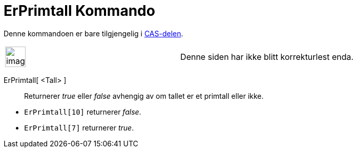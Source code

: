 = ErPrimtall Kommando
:page-en: commands/IsPrime
ifdef::env-github[:imagesdir: /nb/modules/ROOT/assets/images]

Denne kommandoen er bare tilgjengelig i xref:/CAS_delen.adoc[CAS-delen].

[width="100%",cols="50%,50%",]
|===
a|
image:Ambox_content.png[image,width=40,height=40]

|Denne siden har ikke blitt korrekturlest enda.
|===

ErPrimtall[ <Tall> ]::
  Returnerer _true_ eller _false_ avhengig av om tallet er et primtall eller ikke.

[EXAMPLE]
====

* `++ErPrimtall[10]++` returnerer _false_.
* `++ErPrimtall[7]++` returnerer _true_.

====
